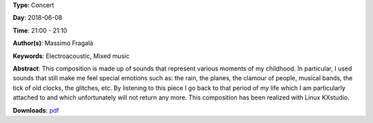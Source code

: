 .. title: Memoire
.. slug: 29
.. date: 
.. tags: Electroacoustic, Mixed music
.. category: Concert
.. link: 
.. description: 
.. type: text

**Type**: Concert

**Day**: 2018-06-08

**Time**: 21:00 - 21:10

**Author(s)**: Massimo Fragalà

**Keywords**: Electroacoustic, Mixed music

**Abstract**: 
This composition is made up of sounds that represent various moments of my childhood. In particular, I used sounds that still make me feel special emotions such as: the rain, the planes, the clamour of people, musical bands, the tick of old clocks, the glitches, etc. By listening to this piece I go back to that period of my life which I am particularly attached to and which unfortunately will not return any more.
This composition has been realized with Linux KXstudio.

**Downloads**: `pdf </files/pdf/29.pdf>`_ 

